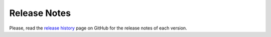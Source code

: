 Release Notes
=============

Please, read the `release history <https://github.com/HumanCompatibleAI/imitation/releases>`_ page on GitHub for the release notes of each version.